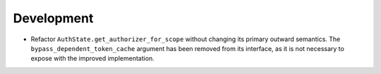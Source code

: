Development
-----------

- Refactor ``AuthState.get_authorizer_for_scope`` without changing its
  primary outward semantics. The ``bypass_dependent_token_cache`` argument
  has been removed from its interface, as it is not necessary to expose
  with the improved implementation.

